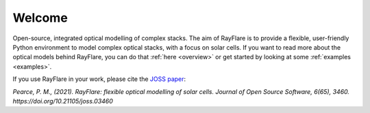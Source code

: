 ********
Welcome
********

Open-source, integrated optical modelling of complex stacks. The aim of RayFlare is to provide a flexible, user-friendly
Python environment to model complex optical stacks, with a focus on solar cells. If you want to read more about the
optical models behind RayFlare, you can do that :ref:`here <overview>` or get started by looking at some
:ref:`examples <examples>`.

If you use RayFlare in your work, please cite the `JOSS paper`_:

*Pearce, P. M., (2021). RayFlare: flexible optical modelling of solar cells. Journal of Open Source Software, 6(65), 3460.
https://doi.org/10.21105/joss.03460*

.. _JOSS paper: https://doi.org/10.21105/joss.03460
